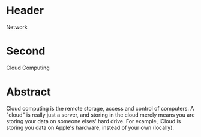 * Header

Network

* Second

Cloud Computing

* Abstract

Cloud computing is the remote storage, access and control of computers.   A "cloud" is really just a server, and storing in the cloud merely means you are storing your data on someone elses' hard drive.  For example, iCloud is storing you data on Apple's hardware, instead of your own (locally).


